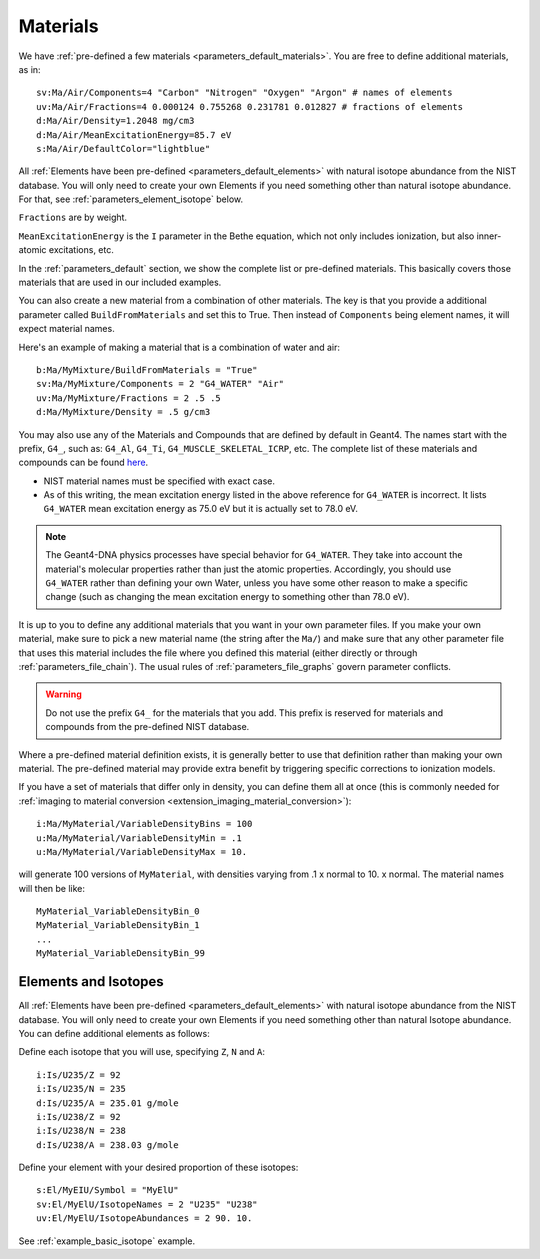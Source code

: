 .. _parameters_material:

Materials
=========

We have :ref:`pre-defined a few materials <parameters_default_materials>`.
You are free to define additional materials, as in::

    sv:Ma/Air/Components=4 "Carbon" "Nitrogen" "Oxygen" "Argon" # names of elements
    uv:Ma/Air/Fractions=4 0.000124 0.755268 0.231781 0.012827 # fractions of elements
    d:Ma/Air/Density=1.2048 mg/cm3
    d:Ma/Air/MeanExcitationEnergy=85.7 eV
    s:Ma/Air/DefaultColor="lightblue"

All :ref:`Elements have been pre-defined <parameters_default_elements>` with natural isotope abundance from the NIST database. You will only need to create your own Elements if you need something other than natural isotope abundance. For that, see :ref:`parameters_element_isotope` below.

``Fractions`` are by weight.

``MeanExcitationEnergy`` is the ``I`` parameter in the Bethe equation, which not only includes ionization, but also inner-atomic excitations, etc.

In the :ref:`parameters_default` section, we show the complete list or pre-defined materials. This basically covers those materials that are used in our included examples.

You can also create a new material from a combination of other materials.
The key is that you provide a additional parameter called ``BuildFromMaterials`` and set this to True.
Then instead of ``Components`` being element names, it will expect material names.

Here's an example of making a material that is a combination of water and air::

    b:Ma/MyMixture/BuildFromMaterials = "True"
    sv:Ma/MyMixture/Components = 2 "G4_WATER" "Air"
    uv:Ma/MyMixture/Fractions = 2 .5 .5
    d:Ma/MyMixture/Density = .5 g/cm3

You may also use any of the Materials and Compounds that are defined by default in Geant4. The names start with the prefix, ``G4_``, such as: ``G4_Al``, ``G4_Ti``, ``G4_MUSCLE_SKELETAL_ICRP``, etc. The complete list of these materials and compounds can be found `here <http://geant4-userdoc.web.cern.ch/geant4-userdoc/UsersGuides/ForApplicationDeveloper/html/Appendix/materialNames.html#g4matrdb>`_.

* NIST material names must be specified with exact case.
* As of this writing, the mean excitation energy listed in the above reference for ``G4_WATER`` is incorrect. It lists ``G4_WATER`` mean excitation energy as 75.0 eV but it is actually set to 78.0 eV.

.. note:: The Geant4-DNA physics processes have special behavior for ``G4_WATER``. They take into account the material's molecular properties rather than just the atomic properties. Accordingly, you should use ``G4_WATER`` rather than defining your own Water, unless you have some other reason to make a specific change (such as changing the mean excitation energy to something other than 78.0 eV).

It is up to you to define any additional materials that you want in your own parameter files.
If you make your own material, make sure to pick a new material name (the string after the ``Ma/``) and make sure that any other parameter file that uses this material includes the file where you defined this material (either directly or through :ref:`parameters_file_chain`). The usual rules of :ref:`parameters_file_graphs` govern parameter conflicts.

.. warning::

    Do not use the prefix ``G4_`` for the materials that you add. This prefix is reserved for materials and compounds from the pre-defined NIST database.

Where a pre-defined material definition exists, it is generally better to use that definition rather than making your own material. The pre-defined material may provide extra benefit by triggering specific corrections to ionization models.

If you have a set of materials that differ only in density, you can define them all at once (this is commonly needed for :ref:`imaging to material conversion <extension_imaging_material_conversion>`)::

    i:Ma/MyMaterial/VariableDensityBins = 100
    u:Ma/MyMaterial/VariableDensityMin = .1
    u:Ma/MyMaterial/VariableDensityMax = 10.

will generate 100 versions of ``MyMaterial``, with densities varying from .1 x normal to 10. x normal. The material names will then be like::

    MyMaterial_VariableDensityBin_0
    MyMaterial_VariableDensityBin_1
    ...
    MyMaterial_VariableDensityBin_99



.. _parameters_element_isotope:

Elements and Isotopes
---------------------

All :ref:`Elements have been pre-defined <parameters_default_elements>` with natural isotope abundance from the NIST database.  You will only need to create your own Elements if you need something other than natural Isotope abundance. You can define additional elements as follows:

Define each isotope that you will use, specifying ``Z``, ``N`` and ``A``::

    i:Is/U235/Z = 92
    i:Is/U235/N = 235
    d:Is/U235/A = 235.01 g/mole
    i:Is/U238/Z = 92
    i:Is/U238/N = 238
    d:Is/U238/A = 238.03 g/mole

Define your element with your desired proportion of these isotopes::

    s:El/MyEIU/Symbol = "MyElU"
    sv:El/MyElU/IsotopeNames = 2 "U235" "U238"
    uv:El/MyElU/IsotopeAbundances = 2 90. 10.

See :ref:`example_basic_isotope` example.
